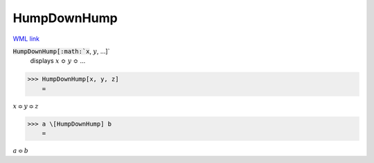HumpDownHump
============

`WML link <https://reference.wolfram.com/language/ref/HumpDownHump.html>`_


:code:`HumpDownHump[:math:`x`, :math:`y`, ...]`
    displays :math:`x` ≎ :math:`y` ≎ ...





>>> HumpDownHump[x, y, z]
    =

:math:`x \Bumpeq y \Bumpeq z`


>>> a \[HumpDownHump] b
    =

:math:`a \Bumpeq b`


